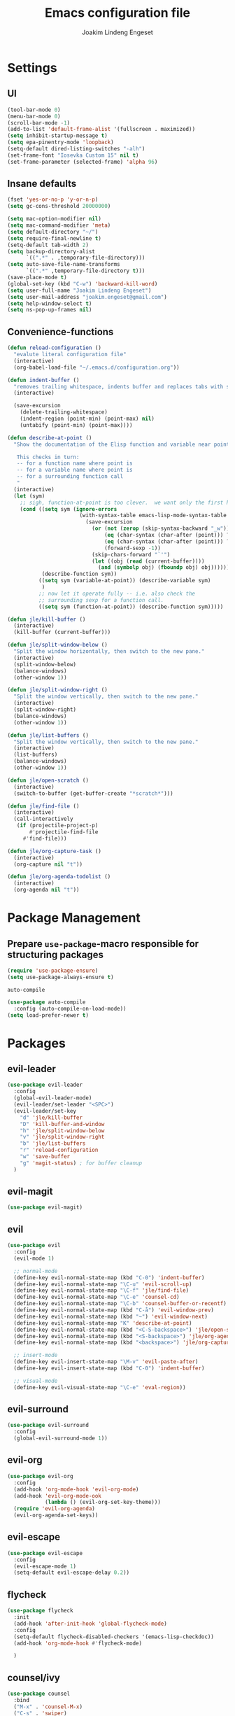 #+TITLE: Emacs configuration file
#+AUTHOR: Joakim Lindeng Engeset
#+EMAIL: joakim.engeset@gmail.com
#+OPTIONS: toc:nil num:nil

* Settings
** UI

   #+begin_src emacs-lisp
     (tool-bar-mode 0)
     (menu-bar-mode 0)
     (scroll-bar-mode -1)
     (add-to-list 'default-frame-alist '(fullscreen . maximized))
     (setq inhibit-startup-message t)
     (setq epa-pinentry-mode 'loopback)
     (setq-default dired-listing-switches "-alh")
     (set-frame-font "Iosevka Custom 15" nil t)
     (set-frame-parameter (selected-frame) 'alpha 96)
   #+END_SRC
** Insane defaults

   #+BEGIN_SRC emacs-lisp
     (fset 'yes-or-no-p 'y-or-n-p)
     (setq gc-cons-threshold 20000000)

     (setq mac-option-modifier nil)
     (setq mac-command-modifier 'meta)
     (setq default-directory "~/")
     (setq require-final-newline t)
     (setq-default tab-width 2)
     (setq backup-directory-alist
           `((".*" . ,temporary-file-directory)))
     (setq auto-save-file-name-transforms
           `((".*" ,temporary-file-directory t)))
     (save-place-mode t)
     (global-set-key (kbd "C-w") 'backward-kill-word)
     (setq user-full-name "Joakim Lindeng Engeset")
     (setq user-mail-address "joakim.engeset@gmail.com")
     (setq help-window-select t)
     (setq ns-pop-up-frames nil)

   #+END_SRC

** Convenience-functions

   #+BEGIN_SRC emacs-lisp
     (defun reload-configuration ()
       "evalute literal configuration file"
       (interactive)
       (org-babel-load-file "~/.emacs.d/configuration.org"))

     (defun indent-buffer ()
       "removes trailing whitespace, indents buffer and replaces tabs with spaces"
       (interactive)

       (save-excursion
         (delete-trailing-whitespace)
         (indent-region (point-min) (point-max) nil)
         (untabify (point-min) (point-max))))

     (defun describe-at-point ()
       "Show the documentation of the Elisp function and variable near point.

        This checks in turn:
        -- for a function name where point is
        -- for a variable name where point is
        -- for a surrounding function call
        "
       (interactive)
       (let (sym)
         ;; sigh, function-at-point is too clever.  we want only the first half.
         (cond ((setq sym (ignore-errors
                            (with-syntax-table emacs-lisp-mode-syntax-table
                              (save-excursion
                                (or (not (zerop (skip-syntax-backward "_w")))
                                    (eq (char-syntax (char-after (point))) ?w)
                                    (eq (char-syntax (char-after (point))) ?_)
                                    (forward-sexp -1))
                                (skip-chars-forward "`'")
                                (let ((obj (read (current-buffer))))
                                  (and (symbolp obj) (fboundp obj) obj))))))
                (describe-function sym))
               ((setq sym (variable-at-point)) (describe-variable sym)
                )
               ;; now let it operate fully -- i.e. also check the
               ;; surrounding sexp for a function call.
               ((setq sym (function-at-point)) (describe-function sym)))))

     (defun jle/kill-buffer ()
       (interactive)
       (kill-buffer (current-buffer)))

     (defun jle/split-window-below ()
       "Split the window horizontally, then switch to the new pane."
       (interactive)
       (split-window-below)
       (balance-windows)
       (other-window 1))

     (defun jle/split-window-right ()
       "Split the window vertically, then switch to the new pane."
       (interactive)
       (split-window-right)
       (balance-windows)
       (other-window 1))

     (defun jle/list-buffers ()
       "Split the window vertically, then switch to the new pane."
       (interactive)
       (list-buffers)
       (balance-windows)
       (other-window 1))

     (defun jle/open-scratch ()
       (interactive)
       (switch-to-buffer (get-buffer-create "*scratch*")))

     (defun jle/find-file ()
       (interactive)
       (call-interactively
        (if (projectile-project-p)
            #'projectile-find-file
          #'find-file)))

     (defun jle/org-capture-task ()
       (interactive)
       (org-capture nil "t"))

     (defun jle/org-agenda-todolist ()
       (interactive)
       (org-agenda nil "t"))
   #+END_SRC

* Package Management
** Prepare =use-package=-macro responsible for structuring packages

   #+BEGIN_SRC emacs-lisp
     (require 'use-package-ensure)
     (setq use-package-always-ensure t)
   #+END_SRC

   =auto-compile=
   #+BEGIN_SRC emacs-lisp
     (use-package auto-compile
       :config (auto-compile-on-load-mode))
     (setq load-prefer-newer t)
   #+END_SRC

* Packages
** evil-leader

   #+BEGIN_SRC emacs-lisp
     (use-package evil-leader
       :config
       (global-evil-leader-mode)
       (evil-leader/set-leader "<SPC>")
       (evil-leader/set-key
         "d" 'jle/kill-buffer
         "D" 'kill-buffer-and-window
         "h" 'jle/split-window-below
         "v" 'jle/split-window-right
         "b" 'jle/list-buffers
         "r" 'reload-configuration
         "w" 'save-buffer
         "g" 'magit-status) ; for buffer cleanup
       )
   #+END_SRC

** evil-magit

   #+BEGIN_SRC emacs-lisp
     (use-package evil-magit)
   #+END_SRC

** evil

   #+BEGIN_SRC emacs-lisp
     (use-package evil
       :config
       (evil-mode 1)

       ;; normal-mode
       (define-key evil-normal-state-map (kbd "C-0") 'indent-buffer)
       (define-key evil-normal-state-map "\C-u" 'evil-scroll-up)
       (define-key evil-normal-state-map "\C-f" 'jle/find-file)
       (define-key evil-normal-state-map "\C-e" 'counsel-cd)
       (define-key evil-normal-state-map "\C-b" 'counsel-buffer-or-recentf)
       (define-key evil-normal-state-map (kbd "C-å") 'evil-window-prev)
       (define-key evil-normal-state-map (kbd "~") 'evil-window-next)
       (define-key evil-normal-state-map "K" 'describe-at-point)
       (define-key evil-normal-state-map (kbd "<C-S-backspace>") 'jle/open-scratch)
       (define-key evil-normal-state-map (kbd "<S-backspace>") 'jle/org-agenda-todolist)
       (define-key evil-normal-state-map (kbd "<backspace>") 'jle/org-capture-task)

       ;; insert-mode
       (define-key evil-insert-state-map "\M-v" 'evil-paste-after)
       (define-key evil-insert-state-map (kbd "C-0") 'indent-buffer)

       ;; visual-mode
       (define-key evil-visual-state-map "\C-e" 'eval-region))
   #+END_SRC

** evil-surround

   #+BEGIN_SRC emacs-lisp
     (use-package evil-surround
       :config
       (global-evil-surround-mode 1))
   #+END_SRC

** evil-org

   #+BEGIN_SRC emacs-lisp
     (use-package evil-org
       :config
       (add-hook 'org-mode-hook 'evil-org-mode)
       (add-hook 'evil-org-mode-ook
                 (lambda () (evil-org-set-key-theme)))
       (require 'evil-org-agenda)
       (evil-org-agenda-set-keys))
   #+END_SRC

** evil-escape

   #+BEGIN_SRC emacs-lisp
     (use-package evil-escape
       :config
       (evil-escape-mode 1)
       (setq-default evil-escape-delay 0.2))
   #+END_SRC

** flycheck

   #+BEGIN_SRC emacs-lisp
     (use-package flycheck
       :init
       (add-hook 'after-init-hook 'global-flycheck-mode)
       :config
       (setq-default flycheck-disabled-checkers '(emacs-lisp-checkdoc))
       (add-hook 'org-mode-hook #'flycheck-mode)

       )

   #+END_SRC

** counsel/ivy

   #+BEGIN_SRC emacs-lisp
     (use-package counsel
       :bind
       ("M-x" . 'counsel-M-x)
       ("C-s" . 'swiper)

       :config
       (use-package flx)
       (use-package smex)

       (ivy-mode 1)
       (setq ivy-use-virtual-buffers t)
       (setq ivy-count-format "(%d/%d) ")
       (setq ivy-initial-inputs-alist nil)
       (setq ivy-re-builders-alist
             '((swiper . ivy--regex-plus)
               (t . ivy--regex-fuzzy))))
   #+END_SRC

** org-bullets

   #+BEGIN_SRC emacs-lisp
     (use-package org-bullets
       :init
       (add-hook 'org-mode-hook 'org-bullets-mode))
   #+END_SRC

** org-mode

   #+BEGIN_SRC emacs-lisp
     (setq org-directory "~/Dropbox/org")
     (defun org-file-path (filename)
       (concat (file-name-as-directory "~/Dropbox/org") filename))
     (setq org-index-file (org-file-path "refile.org"))
     (setq org-agenda-files (quote ("~/Dropbox/org"
                                    "~/org/client-1"
                                    "~/org/client-2")))

     (setq org-archive-location
           (concat (org-file-path "archive.org") "::* From %s"))
     (defun open-index-file ()
       (interactive)
       (find-file-other-window org-index-file)
       (outline-show-all)
       (flycheck-mode -1)
       (end-of-buffer))

     (setq org-confirm-babel-evaluate nil)
     (setq org-src-tab-acts-natively t)
     (setq org-log-done 'time)
     (setq org-src-fontify-acts-natively t)
     (setq org-todo-keywords
           '((sequence "TODO" "NEXT" "|" "DONE")))

     (add-hook 'org-capture-mode-hook 'evil-insert-state)
     (add-hook 'org-log-buffer-setup-hook 'evil-insert-state)
     (add-hook 'text-mode-hook 'auto-fill-mode)

     (define-key global-map "\C-ca" 'org-agenda)
     (define-key global-map "\C-cc" 'counsel-org-capture)
     (define-key global-map "\C-cl" 'org-store-link)
     (define-key global-map "\C-ci" 'open-index-file)
     (org-babel-do-load-languages
      'org-babel-load-languages
      '((emacs-lisp . t)
        (shell . t)))

     (setq org-capture-templates
           '(("t" "Task" entry (file+headline org-index-file "Tasks") "* TODO %?")
             ("r" "Read" entry (file+headline org-index-file "Tasks") "* TODO read %? %c\n")
             ("n" "Note" entry (file+headline org-index-file "Notes") "* %?\nFrom: %a")))

     (setq org-refile-targets (quote ((nil :maxlevel . 2)
                                      (org-agenda-files :maxlevel . 2))))
     (setq org-outline-path-complete-in-steps nil)

   #+END_SRC

** paredit

   #+BEGIN_SRC emacs-lisp
     (use-package paredit)
   #+END_SRC

** rainbow-delimiters

   #+BEGIN_SRC emacs-lisp
     (use-package rainbow-delimiters)
   #+END_SRC

** company

   #+BEGIN_SRC emacs-lisp
     (use-package company)
     (add-hook 'after-init-hook 'global-company-mode)
     (global-set-key (kbd "M--") 'company-complete-common)
   #+END_SRC

** which-key

   #+BEGIN_SRC emacs-lisp
     (use-package which-key
       :config
       (setq which-key-idle-delay 0.4)
       (which-key-mode))
   #+END_SRC

** yasnippet

   #+BEGIN_SRC emacs-lisp
     (use-package yasnippet
       :ensure t
       :init
       (setq yas-snippet-dirs '("~/.emacs.d/snippets"))
       (yas-global-mode 1)
       :config
       )

   #+END_SRC

** ag

   #+BEGIN_SRC emacs-lisp
     (use-package ag
       :config
       (global-set-key (kbd "C-c f") 'counsel-ag)
       )
   #+END_SRC

** magit

   #+BEGIN_SRC emacs-lisp
     (use-package magit
       :bind
       ("C-x g" . magit-status)

       :config
       (use-package evil-magit)
       (use-package with-editor)
       (setq magit-push-always-verify nil)
       (setq git-commit-summary-max-length 50)

       (setq magit-branch-arguments nil
             ;; don't put "origin-" in front of new branch names by default
             magit-default-tracking-name-function 'magit-default-tracking-name-branch-only
             magit-push-always-verify nil
             ;; Get rid of the previous advice to go into fullscreen
             magit-restore-window-configuration t)

       (setq magit-pull-or-fetch t)
       (define-key magit-mode-map "f" 'magit-pull) ; was magit-fetch
       (define-key magit-mode-map "F" nil)         ; was magit-pull
       (with-eval-after-load 'magit-mode
         (define-key magit-mode-map (kbd "<Backspace>") nil))

       (add-hook 'with-editor-mode-hook 'evil-insert-state))
   #+END_SRC

** forge
   #+BEGIN_SRC emacs-lisp
     (use-package forge
       :after magit)
   #+END_SRC
** exec-path-from-shell
   #+BEGIN_SRC emacs-lisp
     (use-package exec-path-from-shell
       :config
       (exec-path-from-shell-initialize))
   #+END_SRC

** projectile

   #+BEGIN_SRC emacs-lisp
     (use-package projectile
       :bind
       ("C-c v" . 'projectile-ag)

       :config
       (projectile-global-mode)

       (define-key evil-normal-state-map (kbd "C-p") 'projectile-switch-project)
       (evil-define-key 'motion ag-mode-map (kbd "C-p") 'projectile-switch-project)
       (evil-define-key 'motion rspec-mode-map (kbd "C-p") 'projectile-switch-project)

       (setq projectile-completion-system 'ivy)
       (setq projectile-switch-project-action 'projectile-dired)
       (setq projectile-require-project-root nil)
       )
   #+END_SRC

** markdown-mode

   #+BEGIN_SRC emacs-lisp
     (use-package markdown-mode
       :ensure t
       :commands (markdown-mode gfm-mode)
       :mode (("README\\.md\\'" . gfm-mode)
              ("\\.md\\'" . markdown-mode)
              ("\\.markdown\\'" . markdown-mode))
       :init (setq markdown-command "multimarkdown"))
   #+END_SRC

** minions
   #+BEGIN_SRC emacs-lisp
     (use-package minions
       :config
       (setq minions-mode-line-lighter ""
             minions-mode-line-delimiters '("" . ""))
       (minions-mode 1))
   #+END_SRC
** doom-themes
   #+BEGIN_SRC emacs-lisp
     (use-package doom-themes
       :config
       (setq doom-themes-enable-bold t)   ; if nil, bold is universally disabled
       (setq doom-themes-enable-italic t) ; if nil, italics is universally disabled
       (load-theme 'doom-molokai t)
       (doom-themes-org-config)
       (doom-themes-visual-bell-config) ; Enable flashing mode-line on errors
       )

   #+END_SRC
* Languages
** Lisp

   #+BEGIN_SRC emacs-lisp
     (setq lispy-mode-hooks
           '(clojure-mode-hook
             emacs-lisp-mode-hook
             lisp-mode-hook
             scheme-mode-hook))

     (dolist (hook lispy-mode-hooks)
       (add-hook hook (lambda ()
                        (setq show-paren-style 'expression)
                        (paredit-mode)
                        (rainbow-delimiters-mode))))
   #+END_SRC
